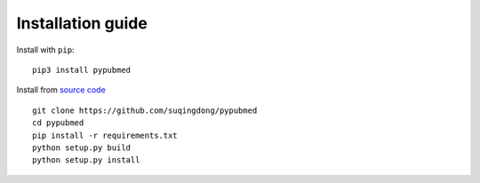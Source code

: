 ==================
Installation guide
==================

Install with ``pip``::

    pip3 install pypubmed

Install from `source code`_ ::

    git clone https://github.com/suqingdong/pypubmed
    cd pypubmed
    pip install -r requirements.txt
    python setup.py build
    python setup.py install

.. _source code: https://github.com/suqingdong/pypubmed
